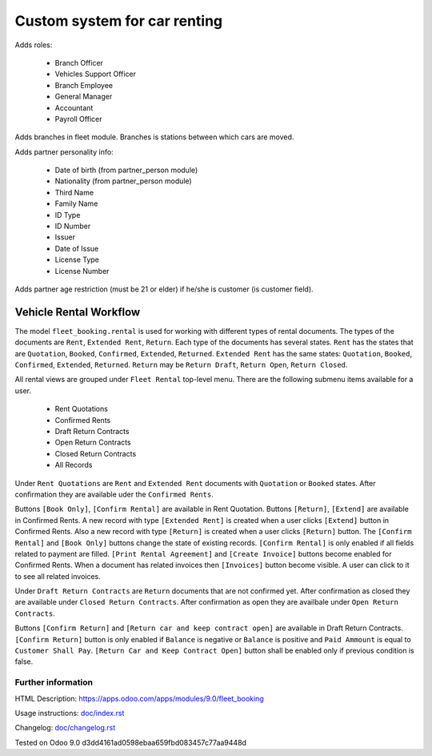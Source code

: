 ===============================
 Custom system for car renting
===============================


Adds roles:

    - Branch Officer
    - Vehicles Support Officer
    - Branch Employee
    - General Manager
    - Accountant
    - Payroll Officer


Adds branches in fleet module. Branches is stations between which cars are moved.

Adds partner personality info:

    - Date of birth (from partner_person module)
    - Nationality (from partner_person module)
    - Third Name
    - Family Name
    - ID Type
    - ID Number
    - Issuer
    - Date of Issue
    - License Type
    - License Number

Adds partner age restriction (must be 21 or elder) if he/she is customer (is customer field).

-------------------------
 Vehicle Rental Workflow
-------------------------

The model ``fleet_booking.rental`` is used for working with different types of rental documents.
The types of the documents are ``Rent``, ``Extended Rent``, ``Return``.
Each type of the documents has several states.
``Rent`` has the states that are ``Quotation``, ``Booked``, ``Confirmed``, ``Extended``, ``Returned``.
``Extended Rent`` has the same states: ``Quotation``, ``Booked``, ``Confirmed``, ``Extended``, ``Returned``.
``Return`` may be ``Return Draft``, ``Return Open``, ``Return Closed``.

All rental views are grouped under ``Fleet Rental`` top-level menu. There are the following submenu items available for
a user.

 * Rent Quotations
 * Confirmed Rents 
 * Draft Return Contracts
 * Open Return Contracts 
 * Closed Return Contracts 
 * All Records 

Under ``Rent Quotations`` are ``Rent`` and ``Extended Rent`` documents with ``Quotation`` or ``Booked`` states.
After confirmation they are available uder the ``Confirmed Rents``.

Buttons ``[Book Only]``, ``[Confirm Rental]`` are available in Rent Quotation.
Buttons ``[Return]``, ``[Extend]`` are available in Confirmed Rents.
A new record with type ``[Extended Rent]`` is created when a user clicks ``[Extend]`` button in Confirmed Rents. 
Also a new record with type ``[Return]`` is created when a user clicks ``[Return]`` button.
The ``[Confirm Rental]`` and ``[Book Only]`` buttons change the state of existing records.
``[Confirm Rental]`` is only enabled if all fields related to payment are filled.
``[Print Rental Agreement]`` and ``[Create Invoice]`` buttons become enabled for Confirmed Rents.
When a document has related invoices then ``[Invoices]`` button become visible.
A user can click to it to see all related invoices.

Under ``Draft Return Contracts`` are ``Return`` documents that are not confirmed yet.
After confirmation as closed they are available under ``Closed Return Contracts``.
After confirmation as open they are availbale under ``Open Return Contracts``.

Buttons ``[Confirm Return]`` and ``[Return car and keep contract open]`` are available in Draft Return Contracts.
``[Confirm Return]`` button is only enabled if ``Balance`` is negative or ``Balance`` is positive and ``Paid Ammount`` is equal to ``Customer Shall Pay``.
``[Return Car and Keep Contract Open]`` button shall be enabled only if previous condition is false.



Further information
-------------------

HTML Description: https://apps.odoo.com/apps/modules/9.0/fleet_booking

Usage instructions: `<doc/index.rst>`_

Changelog: `<doc/changelog.rst>`_

Tested on Odoo 9.0 d3dd4161ad0598ebaa659fbd083457c77aa9448d
